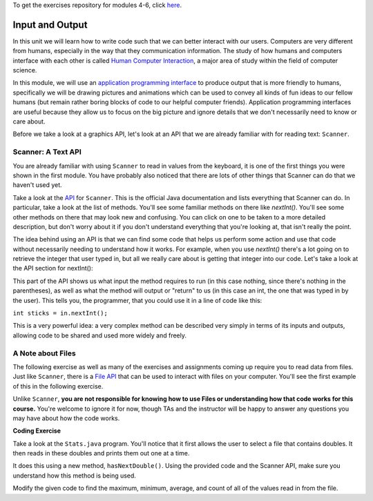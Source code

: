 .. qnum::
   :prefix: 5-1-
   :start: 1
   
.. |CodingEx| image:: ../../_static/codingExercise.png
    :width: 30px
    :align: middle
    :alt: coding exercise
    
    
.. |Exercise| image:: ../../_static/exercise.png
    :width: 35
    :align: middle
    :alt: exercise
    
    
.. |Groupwork| image:: ../../_static/groupwork.png
    :width: 35
    :align: middle
    :alt: groupwork

..	index::    
	single: method 
    single: return
    single: parameter
    single: argument
    single: abstraction
    pair: method; parameter
    pair: method; argument
    pair: method; return 

To get the exercises repository for modules 4-6, click `here <https://classroom.github.com/a/tq4oIpoF>`_.

Input and Output
=================

In this unit we will learn how to write code such that we can better interact with our users. 
Computers are very different from humans, especially in the way that they communication information. The 
study of how humans and computers interface with each other is called `Human Computer Interaction <https://en.wikipedia.org/wiki/Human%E2%80%93computer_interaction>`_, a major area 
of study within the field of computer science.

In this module, we will use an `application programming interface <https://en.wikipedia.org/wiki/API>`_ to produce output that is more friendly to humans, 
specifically we will be drawing pictures and animations which can be used to convey all kinds of fun ideas to our 
fellow humans (but remain rather boring blocks of code to our helpful computer friends). Application programming interfaces 
are useful because they allow us to focus on the big picture and ignore details that we don't necessarily need to know or care about. 

Before we take a look at a graphics API, let's look at an API that we are already familiar with for reading text: ``Scanner``.

Scanner: A Text API
----------------------

You are already familiar with using ``Scanner`` to read in values from the keyboard, it is one of the first things you 
were shown in the first module. You have probably also noticed that there are lots of other things that Scanner can do 
that we haven't used yet.

Take a look at the `API <https://docs.oracle.com/javase/7/docs/api/java/util/Scanner.html>`_ for ``Scanner``. This is the official Java documentation and lists everything that Scanner can do. In particular, take a look 
at the list of methods. You'll see some familiar methods on there like `nextInt()`. You'll see some other methods on there that may look new and confusing. 
You can click on one to be taken to a more detailed description, but don't worry about it if you don't understand everything that you're looking at, that isn't 
really the point. 

The idea behind using an API is that we can find some code that helps us perform some action and use that code without necessarily needing to understand how it works. 
For example, when you use `nextInt()` there's a lot going on to retrieve the integer that user typed in, but all we really care about is getting that integer into our code. 
Let's take a look at the API section for nextInt():

.. image:: intapi.png

This part of the API shows us what input the method requires to run (in this case nothing, since there's nothing in the parentheses), as well as what the method will output or "return" 
to us (in this case an int, the one that was typed in by the user). This tells you, the programmer, that you could use it in a line of code like this:

``int sticks = in.nextInt();``

This is a very powerful idea: a very complex method can be described very simply in terms of its inputs and outputs, allowing code to be shared and used more widely and freely.

A Note about Files
------------------

The following exercise as well as many of the exercises and assignments coming up require you to read data from files. Just like ``Scanner``, there is a `File API <https://docs.oracle.com/javase/7/docs/api/java/io/File.html>`_ that can be used 
to interact with files on your computer. You'll see the first example of this in the following exercise.

Unlike ``Scanner``, **you are not responsible for knowing how to use Files or understanding how that code works for this course.** You're welcome to ignore it for now, though TAs and the instructor will be happy to answer any questions you may have about how the code works.

|CodingEx| **Coding Exercise**

Take a look at the ``Stats.java`` program. You'll notice that it first allows the user to select a file that contains doubles. It then reads in these doubles and prints them out one at a time. 

It does this using a new method, ``hasNextDouble()``. Using the provided code and the Scanner API, make sure you understand how this method is being used.

Modify the given code to find the maximum, minimum, average, and count of all of the values read in from the file.